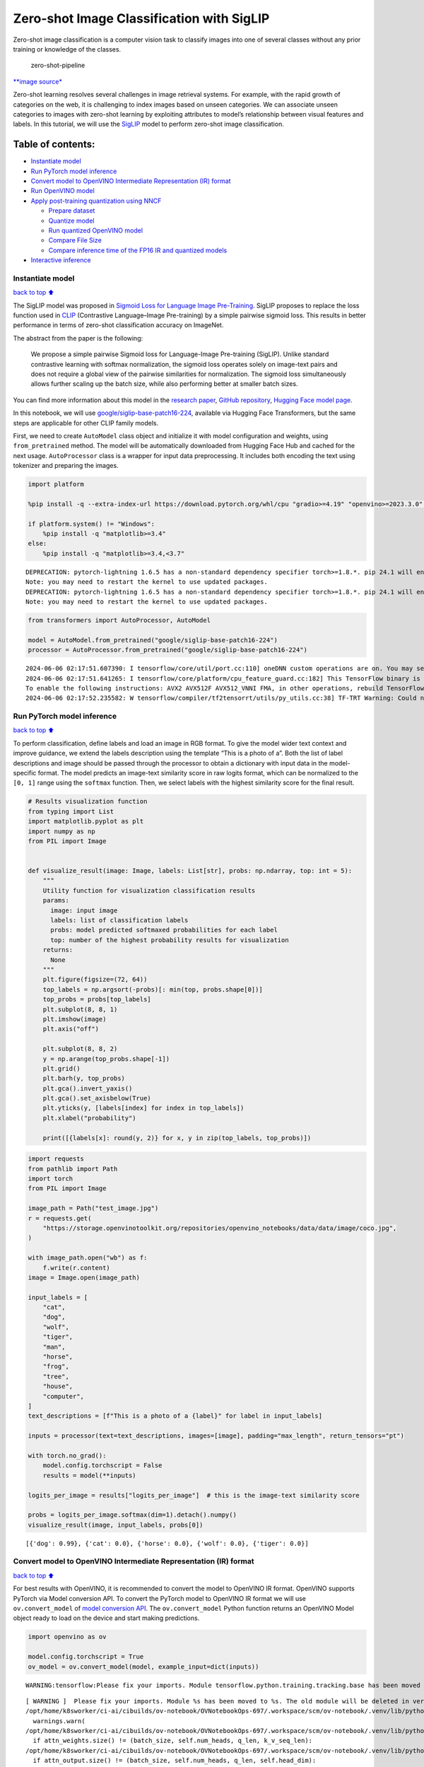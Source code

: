 Zero-shot Image Classification with SigLIP
==========================================

|Colab|

Zero-shot image classification is a computer vision task to classify
images into one of several classes without any prior training or
knowledge of the classes.

.. figure:: https://user-images.githubusercontent.com/29454499/207773481-d77cacf8-6cdc-4765-a31b-a1669476d620.png
   :alt: zero-shot-pipeline

   zero-shot-pipeline

`\**image
source\* <https://huggingface.co/tasks/zero-shot-image-classification>`__

Zero-shot learning resolves several challenges in image retrieval
systems. For example, with the rapid growth of categories on the web, it
is challenging to index images based on unseen categories. We can
associate unseen categories to images with zero-shot learning by
exploiting attributes to model’s relationship between visual features
and labels. In this tutorial, we will use the
`SigLIP <https://huggingface.co/docs/transformers/main/en/model_doc/siglip>`__
model to perform zero-shot image classification.

Table of contents:
^^^^^^^^^^^^^^^^^^

-  `Instantiate model <#Instantiate-model>`__
-  `Run PyTorch model inference <#Run-PyTorch-model-inference>`__
-  `Convert model to OpenVINO Intermediate Representation (IR)
   format <#Convert-model-to-OpenVINO-Intermediate-Representation-(IR)-format>`__
-  `Run OpenVINO model <#Run-OpenVINO-model>`__
-  `Apply post-training quantization using
   NNCF <#Apply-post-training-quantization-using-NNCF>`__

   -  `Prepare dataset <#Prepare-dataset>`__
   -  `Quantize model <#Quantize-model>`__
   -  `Run quantized OpenVINO model <#Run-quantized-OpenVINO-model>`__
   -  `Compare File Size <#Compare-File-Size>`__
   -  `Compare inference time of the FP16 IR and quantized
      models <#Compare-inference-time-of-the-FP16-IR-and-quantized-models>`__

-  `Interactive inference <#Interactive-inference>`__

.. |Colab| image:: https://colab.research.google.com/assets/colab-badge.svg
   :target: https://colab.research.google.com/github/openvinotoolkit/openvino_notebooks/blob/latest/notebooks/siglip-zero-shot-image-classification/siglip-zero-shot-image-classification.ipynb

Instantiate model
-----------------

`back to top ⬆️ <#Table-of-contents:>`__

The SigLIP model was proposed in `Sigmoid Loss for Language Image
Pre-Training <https://arxiv.org/abs/2303.15343>`__. SigLIP proposes to
replace the loss function used in
`CLIP <https://github.com/openai/CLIP>`__ (Contrastive Language–Image
Pre-training) by a simple pairwise sigmoid loss. This results in better
performance in terms of zero-shot classification accuracy on ImageNet.

The abstract from the paper is the following:

   We propose a simple pairwise Sigmoid loss for Language-Image
   Pre-training (SigLIP). Unlike standard contrastive learning with
   softmax normalization, the sigmoid loss operates solely on image-text
   pairs and does not require a global view of the pairwise similarities
   for normalization. The sigmoid loss simultaneously allows further
   scaling up the batch size, while also performing better at smaller
   batch sizes.

You can find more information about this model in the `research
paper <https://arxiv.org/abs/2303.15343>`__, `GitHub
repository <https://github.com/google-research/big_vision>`__, `Hugging
Face model
page <https://huggingface.co/docs/transformers/main/en/model_doc/siglip>`__.

In this notebook, we will use
`google/siglip-base-patch16-224 <https://huggingface.co/google/siglip-base-patch16-224>`__,
available via Hugging Face Transformers, but the same steps are
applicable for other CLIP family models.

First, we need to create ``AutoModel`` class object and initialize it
with model configuration and weights, using ``from_pretrained`` method.
The model will be automatically downloaded from Hugging Face Hub and
cached for the next usage. ``AutoProcessor`` class is a wrapper for
input data preprocessing. It includes both encoding the text using
tokenizer and preparing the images.

.. code:: ipython3

    import platform
    
    %pip install -q --extra-index-url https://download.pytorch.org/whl/cpu "gradio>=4.19" "openvino>=2023.3.0" "transformers>=4.37" "torch>=2.1" Pillow sentencepiece protobuf scipy datasets nncf
    
    if platform.system() != "Windows":
        %pip install -q "matplotlib>=3.4"
    else:
        %pip install -q "matplotlib>=3.4,<3.7"


.. parsed-literal::

    DEPRECATION: pytorch-lightning 1.6.5 has a non-standard dependency specifier torch>=1.8.*. pip 24.1 will enforce this behaviour change. A possible replacement is to upgrade to a newer version of pytorch-lightning or contact the author to suggest that they release a version with a conforming dependency specifiers. Discussion can be found at https://github.com/pypa/pip/issues/12063
    Note: you may need to restart the kernel to use updated packages.
    DEPRECATION: pytorch-lightning 1.6.5 has a non-standard dependency specifier torch>=1.8.*. pip 24.1 will enforce this behaviour change. A possible replacement is to upgrade to a newer version of pytorch-lightning or contact the author to suggest that they release a version with a conforming dependency specifiers. Discussion can be found at https://github.com/pypa/pip/issues/12063
    Note: you may need to restart the kernel to use updated packages.


.. code:: ipython3

    from transformers import AutoProcessor, AutoModel
    
    model = AutoModel.from_pretrained("google/siglip-base-patch16-224")
    processor = AutoProcessor.from_pretrained("google/siglip-base-patch16-224")


.. parsed-literal::

    2024-06-06 02:17:51.607390: I tensorflow/core/util/port.cc:110] oneDNN custom operations are on. You may see slightly different numerical results due to floating-point round-off errors from different computation orders. To turn them off, set the environment variable `TF_ENABLE_ONEDNN_OPTS=0`.
    2024-06-06 02:17:51.641265: I tensorflow/core/platform/cpu_feature_guard.cc:182] This TensorFlow binary is optimized to use available CPU instructions in performance-critical operations.
    To enable the following instructions: AVX2 AVX512F AVX512_VNNI FMA, in other operations, rebuild TensorFlow with the appropriate compiler flags.
    2024-06-06 02:17:52.235582: W tensorflow/compiler/tf2tensorrt/utils/py_utils.cc:38] TF-TRT Warning: Could not find TensorRT


Run PyTorch model inference
---------------------------

`back to top ⬆️ <#Table-of-contents:>`__

To perform classification, define labels and load an image in RGB
format. To give the model wider text context and improve guidance, we
extend the labels description using the template “This is a photo of a”.
Both the list of label descriptions and image should be passed through
the processor to obtain a dictionary with input data in the
model-specific format. The model predicts an image-text similarity score
in raw logits format, which can be normalized to the ``[0, 1]`` range
using the ``softmax`` function. Then, we select labels with the highest
similarity score for the final result.

.. code:: ipython3

    # Results visualization function
    from typing import List
    import matplotlib.pyplot as plt
    import numpy as np
    from PIL import Image
    
    
    def visualize_result(image: Image, labels: List[str], probs: np.ndarray, top: int = 5):
        """
        Utility function for visualization classification results
        params:
          image: input image
          labels: list of classification labels
          probs: model predicted softmaxed probabilities for each label
          top: number of the highest probability results for visualization
        returns:
          None
        """
        plt.figure(figsize=(72, 64))
        top_labels = np.argsort(-probs)[: min(top, probs.shape[0])]
        top_probs = probs[top_labels]
        plt.subplot(8, 8, 1)
        plt.imshow(image)
        plt.axis("off")
    
        plt.subplot(8, 8, 2)
        y = np.arange(top_probs.shape[-1])
        plt.grid()
        plt.barh(y, top_probs)
        plt.gca().invert_yaxis()
        plt.gca().set_axisbelow(True)
        plt.yticks(y, [labels[index] for index in top_labels])
        plt.xlabel("probability")
    
        print([{labels[x]: round(y, 2)} for x, y in zip(top_labels, top_probs)])

.. code:: ipython3

    import requests
    from pathlib import Path
    import torch
    from PIL import Image
    
    image_path = Path("test_image.jpg")
    r = requests.get(
        "https://storage.openvinotoolkit.org/repositories/openvino_notebooks/data/data/image/coco.jpg",
    )
    
    with image_path.open("wb") as f:
        f.write(r.content)
    image = Image.open(image_path)
    
    input_labels = [
        "cat",
        "dog",
        "wolf",
        "tiger",
        "man",
        "horse",
        "frog",
        "tree",
        "house",
        "computer",
    ]
    text_descriptions = [f"This is a photo of a {label}" for label in input_labels]
    
    inputs = processor(text=text_descriptions, images=[image], padding="max_length", return_tensors="pt")
    
    with torch.no_grad():
        model.config.torchscript = False
        results = model(**inputs)
    
    logits_per_image = results["logits_per_image"]  # this is the image-text similarity score
    
    probs = logits_per_image.softmax(dim=1).detach().numpy()
    visualize_result(image, input_labels, probs[0])


.. parsed-literal::

    [{'dog': 0.99}, {'cat': 0.0}, {'horse': 0.0}, {'wolf': 0.0}, {'tiger': 0.0}]



.. image:: siglip-zero-shot-image-classification-with-output_files/siglip-zero-shot-image-classification-with-output_6_1.png


Convert model to OpenVINO Intermediate Representation (IR) format
-----------------------------------------------------------------

`back to top ⬆️ <#Table-of-contents:>`__

For best results with OpenVINO, it is recommended to convert the model
to OpenVINO IR format. OpenVINO supports PyTorch via Model conversion
API. To convert the PyTorch model to OpenVINO IR format we will use
``ov.convert_model`` of `model conversion
API <https://docs.openvino.ai/2024/openvino-workflow/model-preparation.html>`__.
The ``ov.convert_model`` Python function returns an OpenVINO Model
object ready to load on the device and start making predictions.

.. code:: ipython3

    import openvino as ov
    
    model.config.torchscript = True
    ov_model = ov.convert_model(model, example_input=dict(inputs))


.. parsed-literal::

    WARNING:tensorflow:Please fix your imports. Module tensorflow.python.training.tracking.base has been moved to tensorflow.python.trackable.base. The old module will be deleted in version 2.11.


.. parsed-literal::

    [ WARNING ]  Please fix your imports. Module %s has been moved to %s. The old module will be deleted in version %s.
    /opt/home/k8sworker/ci-ai/cibuilds/ov-notebook/OVNotebookOps-697/.workspace/scm/ov-notebook/.venv/lib/python3.8/site-packages/transformers/modeling_utils.py:4481: FutureWarning: `_is_quantized_training_enabled` is going to be deprecated in transformers 4.39.0. Please use `model.hf_quantizer.is_trainable` instead
      warnings.warn(
    /opt/home/k8sworker/ci-ai/cibuilds/ov-notebook/OVNotebookOps-697/.workspace/scm/ov-notebook/.venv/lib/python3.8/site-packages/transformers/models/siglip/modeling_siglip.py:393: TracerWarning: Converting a tensor to a Python boolean might cause the trace to be incorrect. We can't record the data flow of Python values, so this value will be treated as a constant in the future. This means that the trace might not generalize to other inputs!
      if attn_weights.size() != (batch_size, self.num_heads, q_len, k_v_seq_len):
    /opt/home/k8sworker/ci-ai/cibuilds/ov-notebook/OVNotebookOps-697/.workspace/scm/ov-notebook/.venv/lib/python3.8/site-packages/transformers/models/siglip/modeling_siglip.py:411: TracerWarning: Converting a tensor to a Python boolean might cause the trace to be incorrect. We can't record the data flow of Python values, so this value will be treated as a constant in the future. This means that the trace might not generalize to other inputs!
      if attn_output.size() != (batch_size, self.num_heads, q_len, self.head_dim):


Run OpenVINO model
------------------

`back to top ⬆️ <#Table-of-contents:>`__

The steps for making predictions with the OpenVINO SigLIP model are
similar to the PyTorch model. Let us check the model result using the
same input data from the example above with PyTorch.

Select device from dropdown list for running inference using OpenVINO

.. code:: ipython3

    import ipywidgets as widgets
    
    core = ov.Core()
    
    device = widgets.Dropdown(
        options=core.available_devices + ["AUTO"],
        value="AUTO",
        description="Device:",
        disabled=False,
    )
    
    device




.. parsed-literal::

    Dropdown(description='Device:', index=1, options=('CPU', 'AUTO'), value='AUTO')



Run OpenVINO model

.. code:: ipython3

    from scipy.special import softmax
    
    # compile model for loading on device
    compiled_ov_model = core.compile_model(ov_model, device.value)
    # obtain output tensor for getting predictions
    logits_per_image_out = compiled_ov_model.output(0)
    # run inference on preprocessed data and get image-text similarity score
    ov_logits_per_image = compiled_ov_model(dict(inputs))[logits_per_image_out]
    # perform softmax on score
    probs = softmax(ov_logits_per_image[0])
    # visualize prediction
    visualize_result(image, input_labels, probs)


.. parsed-literal::

    [{'dog': 0.99}, {'cat': 0.0}, {'horse': 0.0}, {'wolf': 0.0}, {'tiger': 0.0}]



.. image:: siglip-zero-shot-image-classification-with-output_files/siglip-zero-shot-image-classification-with-output_13_1.png


Great! Looks like we got the same result.

Apply post-training quantization using NNCF
-------------------------------------------

`back to top ⬆️ <#Table-of-contents:>`__

`NNCF <https://github.com/openvinotoolkit/nncf/>`__ enables
post-training quantization by adding the quantization layers into the
model graph and then using a subset of the training dataset to
initialize the parameters of these additional quantization layers. The
framework is designed so that modifications to your original training
code are minor. Quantization is the simplest scenario and requires a few
modifications.

The optimization process contains the following steps:

1. Create a dataset for quantization.
2. Run ``nncf.quantize`` for getting a quantized model.

Prepare dataset
~~~~~~~~~~~~~~~

`back to top ⬆️ <#Table-of-contents:>`__

The `Conceptual
Captions <https://ai.google.com/research/ConceptualCaptions/>`__ dataset
consisting of ~3.3M images annotated with captions is used to quantize
model.

.. code:: ipython3

    import requests
    from io import BytesIO
    from PIL import Image
    from requests.packages.urllib3.exceptions import InsecureRequestWarning
    
    requests.packages.urllib3.disable_warnings(InsecureRequestWarning)
    
    
    def check_text_data(data):
        """
        Check if the given data is text-based.
        """
        if isinstance(data, str):
            return True
        if isinstance(data, list):
            return all(isinstance(x, str) for x in data)
        return False
    
    
    def get_pil_from_url(url):
        """
        Downloads and converts an image from a URL to a PIL Image object.
        """
        response = requests.get(url, verify=False, timeout=20)
        image = Image.open(BytesIO(response.content))
        return image.convert("RGB")
    
    
    def collate_fn(example, image_column="image_url", text_column="caption"):
        """
        Preprocesses an example by loading and transforming image and text data.
        Checks if the text data in the example is valid by calling the `check_text_data` function.
        Downloads the image specified by the URL in the image_column by calling the `get_pil_from_url` function.
        If there is any error during the download process, returns None.
        Returns the preprocessed inputs with transformed image and text data.
        """
        assert len(example) == 1
        example = example[0]
    
        if not check_text_data(example[text_column]):
            raise ValueError("Text data is not valid")
    
        url = example[image_column]
        try:
            image = get_pil_from_url(url)
            h, w = image.size
            if h == 1 or w == 1:
                return None
        except Exception:
            return None
    
        inputs = processor(
            text=example[text_column],
            images=[image],
            return_tensors="pt",
            padding="max_length",
        )
        if inputs["input_ids"].shape[1] > model.config.text_config.max_position_embeddings:
            return None
        return inputs

.. code:: ipython3

    import torch
    from datasets import load_dataset
    from tqdm.notebook import tqdm
    
    
    def prepare_calibration_data(dataloader, init_steps):
        """
        This function prepares calibration data from a dataloader for a specified number of initialization steps.
        It iterates over the dataloader, fetching batches and storing the relevant data.
        """
        data = []
        print(f"Fetching {init_steps} for the initialization...")
        counter = 0
        for batch in tqdm(dataloader):
            if counter == init_steps:
                break
            if batch:
                counter += 1
                with torch.no_grad():
                    data.append(
                        {
                            "pixel_values": batch["pixel_values"].to("cpu"),
                            "input_ids": batch["input_ids"].to("cpu"),
                        }
                    )
        return data
    
    
    def prepare_dataset(opt_init_steps=300, max_train_samples=1000):
        """
        Prepares a vision-text dataset for quantization.
        """
        dataset = load_dataset("conceptual_captions", streaming=True)
        train_dataset = dataset["train"].shuffle(seed=42, buffer_size=max_train_samples)
        dataloader = torch.utils.data.DataLoader(train_dataset, collate_fn=collate_fn, batch_size=1)
        calibration_data = prepare_calibration_data(dataloader, opt_init_steps)
        return calibration_data

.. code:: ipython3

    calibration_data = prepare_dataset()


.. parsed-literal::

    /opt/home/k8sworker/ci-ai/cibuilds/ov-notebook/OVNotebookOps-697/.workspace/scm/ov-notebook/.venv/lib/python3.8/site-packages/datasets/load.py:1491: FutureWarning: The repository for conceptual_captions contains custom code which must be executed to correctly load the dataset. You can inspect the repository content at https://hf.co/datasets/conceptual_captions
    You can avoid this message in future by passing the argument `trust_remote_code=True`.
    Passing `trust_remote_code=True` will be mandatory to load this dataset from the next major release of `datasets`.
      warnings.warn(


.. parsed-literal::

    Fetching 300 for the initialization...



.. parsed-literal::

    0it [00:00, ?it/s]


Quantize model
~~~~~~~~~~~~~~

`back to top ⬆️ <#Table-of-contents:>`__

Create a quantized model from the pre-trained ``FP16`` model.

   **NOTE**: Quantization is time and memory consuming operation.
   Running quantization code below may take a long time.

.. code:: ipython3

    import nncf
    import logging
    
    nncf.set_log_level(logging.ERROR)
    
    if len(calibration_data) == 0:
        raise RuntimeError("Calibration dataset is empty. Please check internet connection and try to download images manually.")
    
    calibration_dataset = nncf.Dataset(calibration_data)
    quantized_ov_model = nncf.quantize(
        model=ov_model,
        calibration_dataset=calibration_dataset,
        model_type=nncf.ModelType.TRANSFORMER,
    )


.. parsed-literal::

    INFO:nncf:NNCF initialized successfully. Supported frameworks detected: torch, tensorflow, onnx, openvino



.. parsed-literal::

    Output()



.. raw:: html

    <pre style="white-space:pre;overflow-x:auto;line-height:normal;font-family:Menlo,'DejaVu Sans Mono',consolas,'Courier New',monospace"></pre>




.. raw:: html

    <pre style="white-space:pre;overflow-x:auto;line-height:normal;font-family:Menlo,'DejaVu Sans Mono',consolas,'Courier New',monospace">
    </pre>




.. parsed-literal::

    Output()



.. raw:: html

    <pre style="white-space:pre;overflow-x:auto;line-height:normal;font-family:Menlo,'DejaVu Sans Mono',consolas,'Courier New',monospace"></pre>




.. raw:: html

    <pre style="white-space:pre;overflow-x:auto;line-height:normal;font-family:Menlo,'DejaVu Sans Mono',consolas,'Courier New',monospace">
    </pre>




.. parsed-literal::

    Output()



.. raw:: html

    <pre style="white-space:pre;overflow-x:auto;line-height:normal;font-family:Menlo,'DejaVu Sans Mono',consolas,'Courier New',monospace"></pre>




.. raw:: html

    <pre style="white-space:pre;overflow-x:auto;line-height:normal;font-family:Menlo,'DejaVu Sans Mono',consolas,'Courier New',monospace">
    </pre>




.. parsed-literal::

    Output()



.. raw:: html

    <pre style="white-space:pre;overflow-x:auto;line-height:normal;font-family:Menlo,'DejaVu Sans Mono',consolas,'Courier New',monospace"></pre>




.. raw:: html

    <pre style="white-space:pre;overflow-x:auto;line-height:normal;font-family:Menlo,'DejaVu Sans Mono',consolas,'Courier New',monospace">
    </pre>



NNCF also supports quantization-aware training, and other algorithms
than quantization. See the `NNCF
documentation <https://github.com/openvinotoolkit/nncf/#documentation>`__
in the NNCF repository for more information.

Run quantized OpenVINO model
~~~~~~~~~~~~~~~~~~~~~~~~~~~~

`back to top ⬆️ <#Table-of-contents:>`__

The steps for making predictions with the quantized OpenVINO SigLIP
model are similar to the PyTorch model.

.. code:: ipython3

    from scipy.special import softmax
    
    
    input_labels = [
        "cat",
        "dog",
        "wolf",
        "tiger",
        "man",
        "horse",
        "frog",
        "tree",
        "house",
        "computer",
    ]
    text_descriptions = [f"This is a photo of a {label}" for label in input_labels]
    
    inputs = processor(text=text_descriptions, images=[image], return_tensors="pt", padding="max_length")
    compiled_int8_ov_model = ov.compile_model(quantized_ov_model, device.value)
    
    logits_per_image_out = compiled_int8_ov_model.output(0)
    ov_logits_per_image = compiled_int8_ov_model(dict(inputs))[logits_per_image_out]
    probs = softmax(ov_logits_per_image, axis=1)
    visualize_result(image, input_labels, probs[0])


.. parsed-literal::

    [{'dog': 0.99}, {'horse': 0.0}, {'cat': 0.0}, {'wolf': 0.0}, {'frog': 0.0}]



.. image:: siglip-zero-shot-image-classification-with-output_files/siglip-zero-shot-image-classification-with-output_24_1.png


Compare File Size
~~~~~~~~~~~~~~~~~

`back to top ⬆️ <#Table-of-contents:>`__

.. code:: ipython3

    from pathlib import Path
    
    fp16_model_path = "siglip-base-patch16-224.xml"
    ov.save_model(ov_model, fp16_model_path)
    
    int8_model_path = "siglip-base-patch16-224_int8.xml"
    ov.save_model(quantized_ov_model, int8_model_path)
    
    fp16_ir_model_size = Path(fp16_model_path).with_suffix(".bin").stat().st_size / 1024 / 1024
    quantized_model_size = Path(int8_model_path).with_suffix(".bin").stat().st_size / 1024 / 1024
    print(f"FP16 IR model size: {fp16_ir_model_size:.2f} MB")
    print(f"INT8 model size: {quantized_model_size:.2f} MB")
    print(f"Model compression rate: {fp16_ir_model_size / quantized_model_size:.3f}")


.. parsed-literal::

    FP16 IR model size: 387.49 MB
    INT8 model size: 201.26 MB
    Model compression rate: 1.925


Compare inference time of the FP16 IR and quantized models
~~~~~~~~~~~~~~~~~~~~~~~~~~~~~~~~~~~~~~~~~~~~~~~~~~~~~~~~~~

`back to top ⬆️ <#Table-of-contents:>`__

To measure the inference performance of the ``FP16`` and ``INT8``
models, we use median inference time on calibration dataset. So we can
approximately estimate the speed up of the dynamic quantized models.

   **NOTE**: For the most accurate performance estimation, it is
   recommended to run ``benchmark_app`` in a terminal/command prompt
   after closing other applications with static shapes.

.. code:: ipython3

    import time
    
    
    def calculate_inference_time(model_path, calibration_data):
        model = ov.compile_model(model_path, device.value)
        output_layer = model.output(0)
        inference_time = []
        for batch in calibration_data:
            start = time.perf_counter()
            _ = model(batch)[output_layer]
            end = time.perf_counter()
            delta = end - start
            inference_time.append(delta)
        return np.median(inference_time)

.. code:: ipython3

    fp16_latency = calculate_inference_time(fp16_model_path, calibration_data)
    int8_latency = calculate_inference_time(int8_model_path, calibration_data)
    print(f"Performance speed up: {fp16_latency / int8_latency:.3f}")


.. parsed-literal::

    Performance speed up: 2.102


Interactive inference
---------------------

`back to top ⬆️ <#Table-of-contents:>`__

Now, it is your turn! You can provide your own image and comma-separated
list of labels for zero-shot classification. Feel free to upload an
image, using the file upload window and type label names into the text
field, using comma as the separator (for example, ``cat,dog,bird``)

.. code:: ipython3

    import gradio as gr
    
    
    def classify(image, text):
        """Classify image using classes listing.
        Args:
            image (np.ndarray): image that needs to be classified in CHW format.
            text (str): comma-separated list of class labels
        Returns:
            (dict): Mapping between class labels and class probabilities.
        """
        labels = text.split(",")
        text_descriptions = [f"This is a photo of a {label}" for label in labels]
        inputs = processor(
            text=text_descriptions,
            images=[image],
            return_tensors="np",
            padding="max_length",
        )
        ov_logits_per_image = compiled_int8_ov_model(dict(inputs))[logits_per_image_out]
        probs = softmax(ov_logits_per_image[0])
    
        return {label: float(prob) for label, prob in zip(labels, probs)}
    
    
    demo = gr.Interface(
        classify,
        [
            gr.Image(label="Image", type="pil"),
            gr.Textbox(label="Labels", info="Comma-separated list of class labels"),
        ],
        gr.Label(label="Result"),
        examples=[[image_path, "cat,dog,bird"]],
    )
    try:
        demo.launch(debug=False, height=1000)
    except Exception:
        demo.launch(share=True, debug=False, height=1000)
    # if you are launching remotely, specify server_name and server_port
    # demo.launch(server_name='your server name', server_port='server port in int')
    # Read more in the docs: https://gradio.app/docs/


.. parsed-literal::

    Running on local URL:  http://127.0.0.1:7860
    
    To create a public link, set `share=True` in `launch()`.



.. raw:: html

    <div><iframe src="http://127.0.0.1:7860/" width="100%" height="1000" allow="autoplay; camera; microphone; clipboard-read; clipboard-write;" frameborder="0" allowfullscreen></iframe></div>

